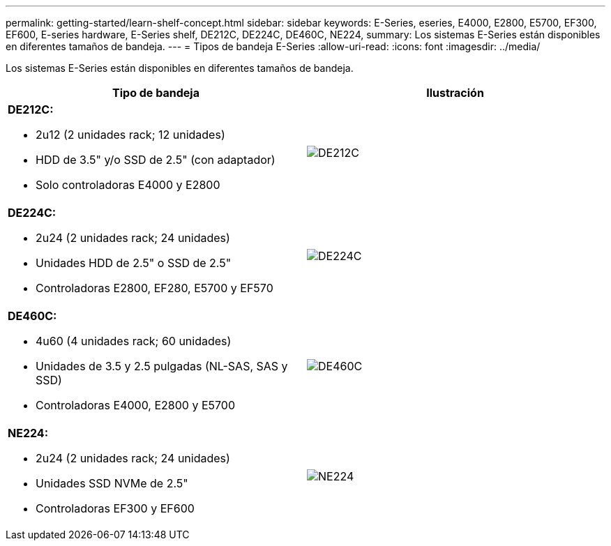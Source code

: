 ---
permalink: getting-started/learn-shelf-concept.html 
sidebar: sidebar 
keywords: E-Series, eseries, E4000, E2800, E5700, EF300, EF600, E-series hardware, E-Series shelf, DE212C, DE224C, DE460C, NE224, 
summary: Los sistemas E-Series están disponibles en diferentes tamaños de bandeja. 
---
= Tipos de bandeja E-Series
:allow-uri-read: 
:icons: font
:imagesdir: ../media/


[role="lead"]
Los sistemas E-Series están disponibles en diferentes tamaños de bandeja.

|===
| Tipo de bandeja | Ilustración 


 a| 
*DE212C:*

* 2u12 (2 unidades rack; 12 unidades)
* HDD de 3.5" y/o SSD de 2.5" (con adaptador)
* Solo controladoras E4000 y E2800

 a| 
image:../media/e2812_front.gif["DE212C"]



 a| 
*DE224C:*

* 2u24 (2 unidades rack; 24 unidades)
* Unidades HDD de 2.5" o SSD de 2.5"
* Controladoras E2800, EF280, E5700 y EF570

 a| 
image:../media/e2824_front.gif["DE224C"]



 a| 
*DE460C:*

* 4u60 (4 unidades rack; 60 unidades)
* Unidades de 3.5 y 2.5 pulgadas (NL-SAS, SAS y SSD)
* Controladoras E4000, E2800 y E5700

 a| 
image:../media/de460c.gif["DE460C"]



 a| 
*NE224:*

* 2u24 (2 unidades rack; 24 unidades)
* Unidades SSD NVMe de 2.5"
* Controladoras EF300 y EF600

 a| 
image:../media/ne224.gif["NE224"]

|===